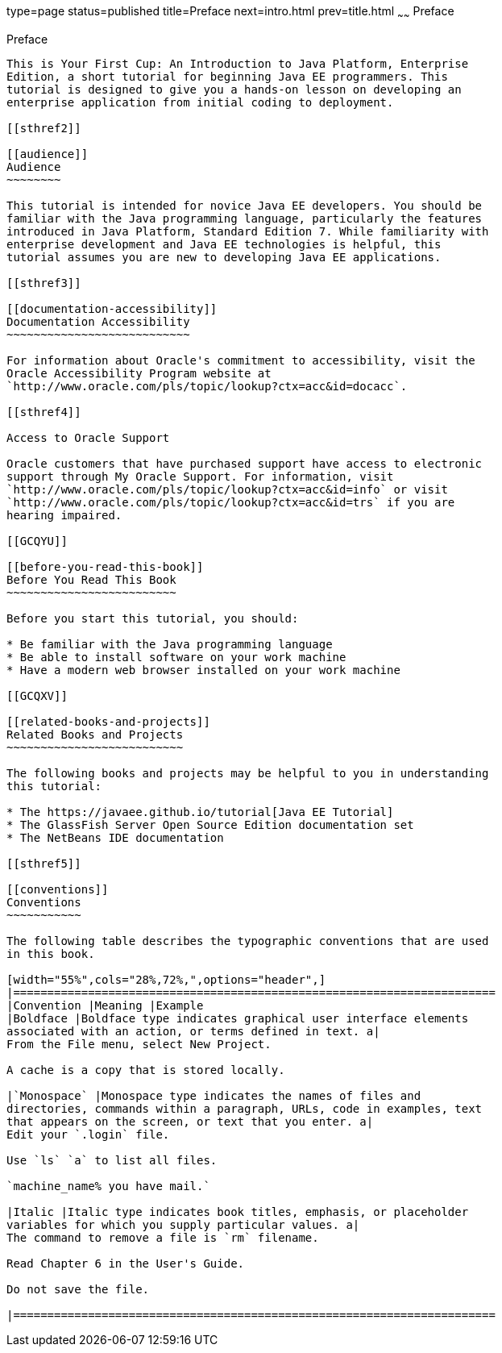 type=page
status=published
title=Preface
next=intro.html
prev=title.html
~~~~~~
Preface
=======

[[GCQYW]]

[[preface]]
Preface
-------

This is Your First Cup: An Introduction to Java Platform, Enterprise
Edition, a short tutorial for beginning Java EE programmers. This
tutorial is designed to give you a hands-on lesson on developing an
enterprise application from initial coding to deployment.

[[sthref2]]

[[audience]]
Audience
~~~~~~~~

This tutorial is intended for novice Java EE developers. You should be
familiar with the Java programming language, particularly the features
introduced in Java Platform, Standard Edition 7. While familiarity with
enterprise development and Java EE technologies is helpful, this
tutorial assumes you are new to developing Java EE applications.

[[sthref3]]

[[documentation-accessibility]]
Documentation Accessibility
~~~~~~~~~~~~~~~~~~~~~~~~~~~

For information about Oracle's commitment to accessibility, visit the
Oracle Accessibility Program website at
`http://www.oracle.com/pls/topic/lookup?ctx=acc&id=docacc`.

[[sthref4]]

Access to Oracle Support

Oracle customers that have purchased support have access to electronic
support through My Oracle Support. For information, visit
`http://www.oracle.com/pls/topic/lookup?ctx=acc&id=info` or visit
`http://www.oracle.com/pls/topic/lookup?ctx=acc&id=trs` if you are
hearing impaired.

[[GCQYU]]

[[before-you-read-this-book]]
Before You Read This Book
~~~~~~~~~~~~~~~~~~~~~~~~~

Before you start this tutorial, you should:

* Be familiar with the Java programming language
* Be able to install software on your work machine
* Have a modern web browser installed on your work machine

[[GCQXV]]

[[related-books-and-projects]]
Related Books and Projects
~~~~~~~~~~~~~~~~~~~~~~~~~~

The following books and projects may be helpful to you in understanding
this tutorial:

* The https://javaee.github.io/tutorial[Java EE Tutorial]
* The GlassFish Server Open Source Edition documentation set
* The NetBeans IDE documentation

[[sthref5]]

[[conventions]]
Conventions
~~~~~~~~~~~

The following table describes the typographic conventions that are used
in this book.

[width="55%",cols="28%,72%,",options="header",]
|=======================================================================
|Convention |Meaning |Example
|Boldface |Boldface type indicates graphical user interface elements
associated with an action, or terms defined in text. a|
From the File menu, select New Project.

A cache is a copy that is stored locally.

|`Monospace` |Monospace type indicates the names of files and
directories, commands within a paragraph, URLs, code in examples, text
that appears on the screen, or text that you enter. a|
Edit your `.login` file.

Use `ls` `a` to list all files.

`machine_name% you have mail.`

|Italic |Italic type indicates book titles, emphasis, or placeholder
variables for which you supply particular values. a|
The command to remove a file is `rm` filename.

Read Chapter 6 in the User's Guide.

Do not save the file.

|=======================================================================



